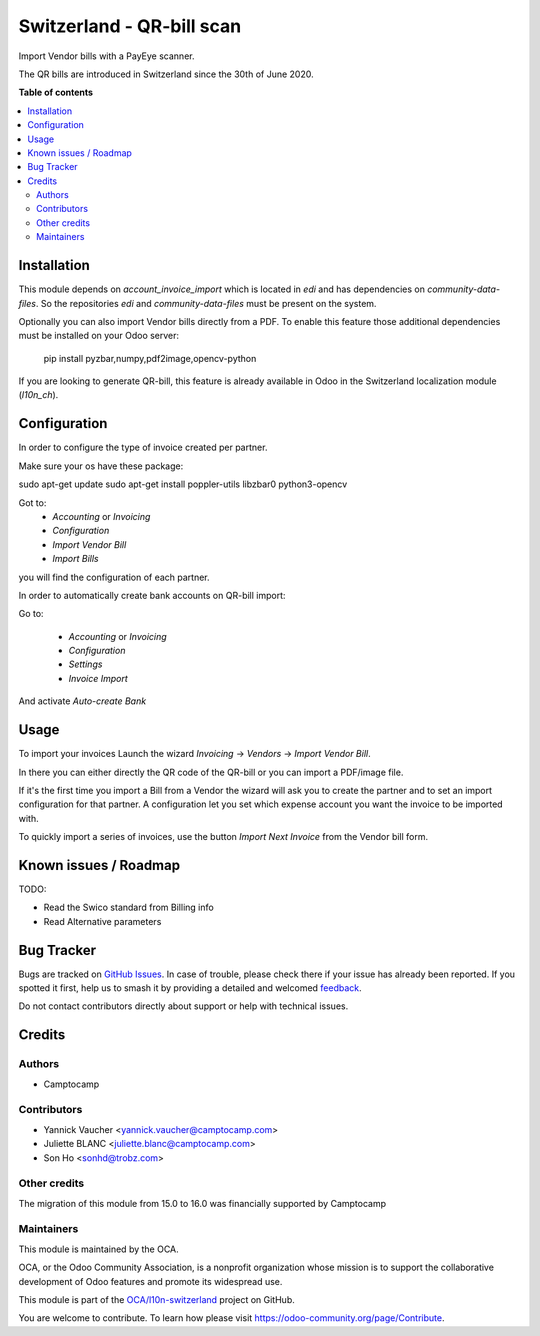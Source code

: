 ==========================
Switzerland - QR-bill scan
==========================

.. 
   !!!!!!!!!!!!!!!!!!!!!!!!!!!!!!!!!!!!!!!!!!!!!!!!!!!!
   !! This file is generated by oca-gen-addon-readme !!
   !! changes will be overwritten.                   !!
   !!!!!!!!!!!!!!!!!!!!!!!!!!!!!!!!!!!!!!!!!!!!!!!!!!!!
   !! source digest: sha256:bf7317908045d41193535607e7a35e24f03d7c986aa98539d2c6a2746953d2e5
   !!!!!!!!!!!!!!!!!!!!!!!!!!!!!!!!!!!!!!!!!!!!!!!!!!!!

.. |badge1| image:: https://img.shields.io/badge/maturity-Beta-yellow.png
    :target: https://odoo-community.org/page/development-status
    :alt: Beta
.. |badge2| image:: https://img.shields.io/badge/licence-AGPL--3-blue.png
    :target: http://www.gnu.org/licenses/agpl-3.0-standalone.html
    :alt: License: AGPL-3
.. |badge3| image:: https://img.shields.io/badge/github-OCA%2Fl10n--switzerland-lightgray.png?logo=github
    :target: https://github.com/OCA/l10n-switzerland/tree/16.0/l10n_ch_qr_bill_scan
    :alt: OCA/l10n-switzerland
.. |badge4| image:: https://img.shields.io/badge/weblate-Translate%20me-F47D42.png
    :target: https://translation.odoo-community.org/projects/l10n-switzerland-16-0/l10n-switzerland-16-0-l10n_ch_qr_bill_scan
    :alt: Translate me on Weblate
.. |badge5| image:: https://img.shields.io/badge/runboat-Try%20me-875A7B.png
    :target: https://runboat.odoo-community.org/builds?repo=OCA/l10n-switzerland&target_branch=16.0
    :alt: Try me on Runboat

|badge1| |badge2| |badge3| |badge4| |badge5|

Import Vendor bills with a PayEye scanner.

The QR bills are introduced in Switzerland since the 30th of June 2020.

**Table of contents**

.. contents::
   :local:

Installation
============

This module depends on `account_invoice_import` which is located in `edi` and has dependencies on `community-data-files`.
So the repositories `edi` and `community-data-files` must be present on the system.

Optionally you can also import Vendor bills directly from a PDF.
To enable this feature those additional dependencies must be
installed on your Odoo server:

    pip install pyzbar,numpy,pdf2image,opencv-python

If you are looking to generate QR-bill, this feature is already available
in Odoo in the Switzerland localization module (`l10n_ch`).

Configuration
=============

In order to configure the type of invoice created per partner.

Make sure your os have these package:

sudo apt-get update
sudo apt-get install poppler-utils libzbar0 python3-opencv


Got to:
  - `Accounting` or `Invoicing`
  - `Configuration`
  - `Import Vendor Bill`
  - `Import Bills`

you will find the configuration of each partner.


In order to automatically create bank accounts on QR-bill import:

Go to:

  - `Accounting` or `Invoicing`
  - `Configuration`
  - `Settings`
  - `Invoice Import`

And activate `Auto-create Bank`

.. figure:: https://raw.githubusercontent.com/OCA/l10n-switzerland/16.0/l10n_ch_qr_bill_scan/static/description/auto-create-bank.png
   :alt: auto create bank
   :width: 600 px

Usage
=====

To import your invoices Launch the wizard `Invoicing` -> `Vendors` -> `Import Vendor Bill`.

In there you can either directly the QR code of the QR-bill or you can import a PDF/image file.

If it's the first time you import a Bill from a Vendor the wizard will ask you to create the partner and to set an import configuration for that partner.
A configuration let you set which expense account you want the invoice to be imported with.


To quickly import a series of invoices, use the button `Import Next Invoice` from the Vendor bill form.

Known issues / Roadmap
======================

TODO:

- Read the Swico standard from Billing info
- Read Alternative parameters

Bug Tracker
===========

Bugs are tracked on `GitHub Issues <https://github.com/OCA/l10n-switzerland/issues>`_.
In case of trouble, please check there if your issue has already been reported.
If you spotted it first, help us to smash it by providing a detailed and welcomed
`feedback <https://github.com/OCA/l10n-switzerland/issues/new?body=module:%20l10n_ch_qr_bill_scan%0Aversion:%2016.0%0A%0A**Steps%20to%20reproduce**%0A-%20...%0A%0A**Current%20behavior**%0A%0A**Expected%20behavior**>`_.

Do not contact contributors directly about support or help with technical issues.

Credits
=======

Authors
~~~~~~~

* Camptocamp

Contributors
~~~~~~~~~~~~

* Yannick Vaucher <yannick.vaucher@camptocamp.com>
* Juliette BLANC <juliette.blanc@camptocamp.com>
* Son Ho <sonhd@trobz.com>

Other credits
~~~~~~~~~~~~~

The migration of this module from 15.0 to 16.0 was financially supported by Camptocamp

Maintainers
~~~~~~~~~~~

This module is maintained by the OCA.

.. image:: https://odoo-community.org/logo.png
   :alt: Odoo Community Association
   :target: https://odoo-community.org

OCA, or the Odoo Community Association, is a nonprofit organization whose
mission is to support the collaborative development of Odoo features and
promote its widespread use.

This module is part of the `OCA/l10n-switzerland <https://github.com/OCA/l10n-switzerland/tree/16.0/l10n_ch_qr_bill_scan>`_ project on GitHub.

You are welcome to contribute. To learn how please visit https://odoo-community.org/page/Contribute.
